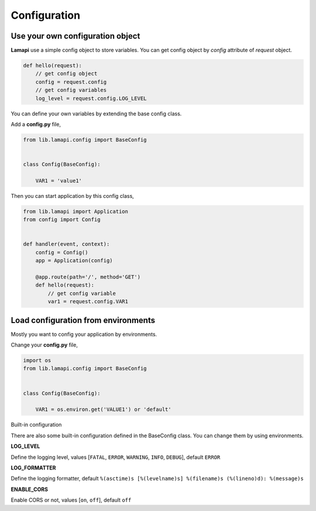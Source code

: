 Configuration
=============

Use your own configuration object
---------------------------------

**Lamapi** use a simple config object to store variables. You can get config object by *config* attribute of *request* object.

.. code-block:: python

  def hello(request):
      // get config object
      config = request.config
      // get config variables
      log_level = request.config.LOG_LEVEL


You can define your own variables by extending the base config class.

Add a **config.py** file,

.. code-block:: python

  from lib.lamapi.config import BaseConfig


  class Config(BaseConfig):

      VAR1 = 'value1'


Then you can start application by this config class,

.. code-block:: python

  from lib.lamapi import Application
  from config import Config


  def handler(event, context):
      config = Config()
      app = Application(config)

      @app.route(path='/', method='GET')
      def hello(request):
          // get config variable
          var1 = request.config.VAR1


Load configuration from environments
------------------------------------

Mostly you want to config your application by environments.

Change your **config.py** file,

.. code-block:: python

  import os
  from lib.lamapi.config import BaseConfig


  class Config(BaseConfig):

      VAR1 = os.environ.get('VALUE1') or 'default'


Built-in configuration

There are also some built-in configuration defined in the BaseConfig class. You can change them by using environments.

**LOG_LEVEL**

Define the logging level, values [``FATAL``, ``ERROR``, ``WARNING``, ``INFO``, ``DEBUG``], default ``ERROR``

**LOG_FORMATTER**

Define the logging formatter, default ``%(asctime)s [%(levelname)s] %(filename)s (%(lineno)d): %(message)s``

**ENABLE_CORS**

Enable CORS or not, values [``on``, ``off``], default ``off``


